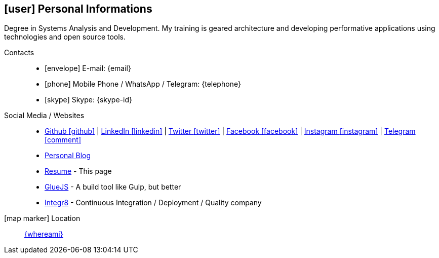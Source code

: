 [[personal-informations]]

== icon:user[] Personal Informations

****
Degree in Systems Analysis and Development. My training is geared architecture and developing performative applications using technologies and open source tools.
****

Contacts::
* icon:envelope[] E-mail: {email}
* icon:phone[] Mobile Phone / WhatsApp / Telegram: {telephone}
* icon:skype[] Skype: {skype-id}

Social Media / Websites::
* https://github.com/fabioluciano[ Github icon:github[] , role="external", window="_blank"] | https://www.linkedin.com/in/fabioluciano[ LinkedIn icon:linkedin[] , role="external", window="_blank"] | https://twitter.com/fabioluciano[ Twitter icon:twitter[] , role="external", window="_blank"] |  https://facebook.com/fabioluciano[ Facebook icon:facebook[] , role="external", window="_blank"] |  https://instagram.com/fabioluciano[ Instagram icon:instagram[] , role="external", window="_blank"] |  https://t.me/fabioluciano[ Telegram icon:comment[] , role="external", window="_blank"]
* http://naoimporta.com[Personal Blog]
* http://fabioluciano.me[Resume] - This page
* http://gluejs.com[GlueJS] - A build tool like Gulp, but better
* http://integr8.me[Integr8] - Continuous Integration / Deployment / Quality company


icon:map-marker[] Location::
link:https://goo.gl/maps/CVjggk7kCeM2[{whereami}, role="external", window="_blank"]